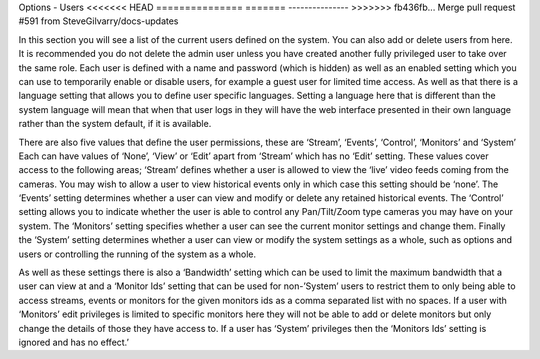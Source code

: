 Options - Users
<<<<<<< HEAD
===============
=======
---------------
>>>>>>> fb436fb... Merge pull request #591 from SteveGilvarry/docs-updates

.. image:: images/Options_Users.png

In this section you will see a list of the current users defined on the system. You can also add or delete users from here. It is recommended you do not delete the admin user unless you have created another fully privileged user to take over the same role. Each user is defined with a name and password (which is hidden) as well as an enabled setting which you can use to temporarily enable or disable users, for example a guest user for limited time access. As well as that there is a language setting that allows you to define user specific languages. Setting a language here that is different than the system language will mean that when that user logs in they will have the web interface presented in their own language rather than the system default, if it is available.

There are also five values that define the user permissions, these are ‘Stream’, ‘Events’, ‘Control’, ‘Monitors’ and ‘System’ Each can have values of ‘None’, ‘View’ or ‘Edit’ apart from ‘Stream’ which has no ‘Edit’ setting. These values cover access to the following areas; ‘Stream’ defines whether a user is allowed to view the ‘live’ video feeds coming from the cameras. You may wish to allow a user to view historical events only in which case this setting should be ‘none’. The ‘Events’ setting determines whether a user can view and modify or delete any retained historical events. The ‘Control’ setting allows you to indicate whether the user is able to control any Pan/Tilt/Zoom type cameras you may have on your system. The ‘Monitors’ setting specifies whether a user can see the current monitor settings and change them. Finally the ‘System’ setting determines whether a user can view or modify the system settings as a whole, such as options and users or controlling the running of the system as a whole.

As well as these settings there is also a ‘Bandwidth’ setting which can be used to limit the maximum bandwidth that a user can view at and a ‘Monitor Ids’ setting that can be used for non-’System’ users to restrict them to only being able to access streams, events or monitors for the given monitors ids as a comma separated list with no spaces. If a user with ‘Monitors’ edit privileges is limited to specific monitors here they will not be able to add or delete monitors but only change the details of those they have access to. If a user has ‘System’ privileges then the ‘Monitors Ids’ setting is ignored and has no effect.’